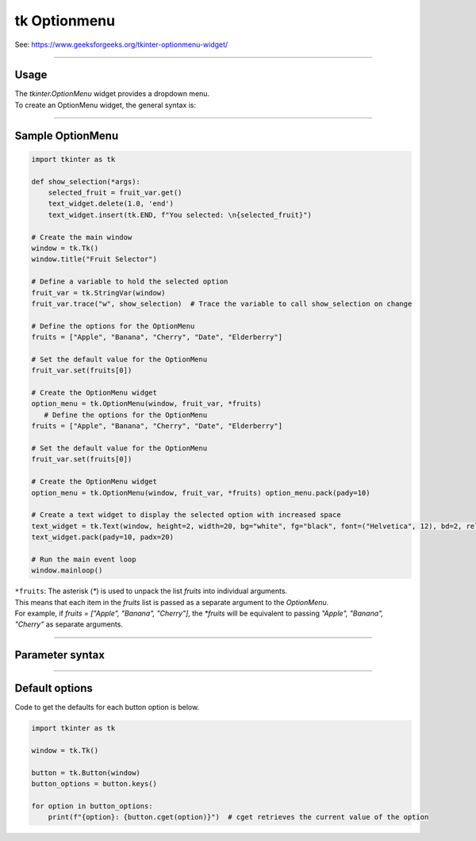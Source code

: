 ====================================================
tk Optionmenu
====================================================

| See: https://www.geeksforgeeks.org/tkinter-optionmenu-widget/

----

Usage
---------------

| The `tkinter.OptionMenu` widget provides a dropdown menu.
| To create an OptionMenu widget, the general syntax is:

.. py:function:: option_menu_widget = tk.OptionMenu(parent, variable, *values)

    | parent is the window or frame object.
    | variable is a `tk.StringVar` that holds the selected value.
    | *values are the options to be displayed in the dropdown menu, passed as separate arguments.

----

Sample OptionMenu
--------------------

.. code-block:: python

    import tkinter as tk

    def show_selection(*args):
        selected_fruit = fruit_var.get()
        text_widget.delete(1.0, 'end')
        text_widget.insert(tk.END, f"You selected: \n{selected_fruit}")

    # Create the main window
    window = tk.Tk()
    window.title("Fruit Selector")

    # Define a variable to hold the selected option
    fruit_var = tk.StringVar(window)
    fruit_var.trace("w", show_selection)  # Trace the variable to call show_selection on change

    # Define the options for the OptionMenu
    fruits = ["Apple", "Banana", "Cherry", "Date", "Elderberry"]

    # Set the default value for the OptionMenu
    fruit_var.set(fruits[0])

    # Create the OptionMenu widget
    option_menu = tk.OptionMenu(window, fruit_var, *fruits)
       # Define the options for the OptionMenu
    fruits = ["Apple", "Banana", "Cherry", "Date", "Elderberry"]

    # Set the default value for the OptionMenu
    fruit_var.set(fruits[0])

    # Create the OptionMenu widget
    option_menu = tk.OptionMenu(window, fruit_var, *fruits) option_menu.pack(pady=10)

    # Create a text widget to display the selected option with increased space
    text_widget = tk.Text(window, height=2, width=20, bg="white", fg="black", font=("Helvetica", 12), bd=2, relief="solid")
    text_widget.pack(pady=10, padx=20)

    # Run the main event loop
    window.mainloop()


| ``*fruits``: The asterisk (`*`) is used to unpack the list `fruits` into individual arguments.
| This means that each item in the `fruits` list is passed as a separate argument to the `OptionMenu`.
| For example, if `fruits = ["Apple", "Banana", "Cherry"]`, the `*fruits` will be equivalent to passing `"Apple", "Banana", "Cherry"` as separate arguments.

----

Parameter syntax
----------------------

.. py:function:: option_menu_widget = tk.OptionMenu(parent, variable, *values)

    | parent is the window or frame object where the OptionMenu will be placed.
    | variable is a Tkinter variable (like `tk.StringVar`) that stores the current selection.
    | values are the list of options that will appear in the menu.

    **Parameters:**

    .. py:attribute:: activebackground

        | Syntax: ``option_menu_widget.config(activebackground="color")``
        | Description: Background color of the selected item when active or hovered.
        | Default: SystemButtonFace
        | Example: ``option_menu_widget.config(activebackground="lightblue")``

    .. py:attribute:: activeforeground

        | Syntax: ``option_menu_widget.config(activeforeground="color")``
        | Description: Text color of the selected item when active or hovered.
        | Default: SystemButtonText
        | Example: ``option_menu_widget.config(activeforeground="white")``

    .. py:attribute:: anchor

        | Syntax: ``option_menu_widget.config(anchor="position")``
        | Description: Controls position of the text in the widget (e.g., "center", "w").
        | Default: center
        | Example: ``option_menu_widget.config(anchor="w")``

    .. py:attribute:: background or bg

        | Syntax: ``option_menu_widget.config(bg="color")``
        | Description: Background color of the menu.
        | Default: SystemButtonFace
        | Example: ``option_menu_widget.config(bg="white")``

    .. py:attribute:: bd or borderwidth

        | Syntax: ``option_menu_widget.config(bd=value)``
        | Description: Border width of the widget in pixels.
        | Default: 2
        | Example: ``option_menu_widget.config(bd=4)``

    .. py:attribute:: bitmap

        | Syntax: ``option_menu_widget.config(bitmap="bitmap")``
        | Description: Specifies a bitmap to display in place of text.
        | Default: None
        | Example: ``option_menu_widget.config(bitmap="warning")``

    .. py:attribute:: cursor

        | Syntax: ``option_menu_widget.config(cursor="cursor_type")``
        | Description: Changes the cursor when hovering over the menu.
        | Default: None
        | Example: ``option_menu_widget.config(cursor="hand2")``

    .. py:attribute:: direction

        | Syntax: ``option_menu_widget.config(direction="direction")``
        | Description: Specifies where the menu opens relative to the widget.
        | Default: below
        | Example: ``option_menu_widget.config(direction="above")``

    .. py:attribute:: disabledforeground

        | Syntax: ``option_menu_widget.config(disabledforeground="color")``
        | Description: Text color when the widget is disabled.
        | Default: SystemDisabledText
        | Example: ``option_menu_widget.config(disabledforeground="gray")``

    .. py:attribute:: fg or foreground

        | Syntax: ``option_menu_widget.config(fg="color")``
        | Description: Text color in the menu.
        | Default: SystemButtonText
        | Example: ``option_menu_widget.config(fg="blue")``

    .. py:attribute:: font

        | Syntax: ``option_menu_widget.config(font=("FontName", size, style))``
        | Description: Font of the text in the menu.
        | Default: TkDefaultFont
        | Example: ``option_menu_widget.config(font=("Arial", 12, "italic"))``

    .. py:attribute:: height

        | Syntax: ``option_menu_widget.config(height=value)``
        | Description: Height of the menu in number of lines.
        | Default: 0 (auto)
        | Example: ``option_menu_widget.config(height=2)``

    .. py:attribute:: highlightbackground

        | Syntax: ``option_menu_widget.config(highlightbackground="color")``
        | Description: Highlight color around the menu when it has focus.
        | Default: SystemButtonFace
        | Example: ``option_menu_widget.config(highlightbackground="orange")``

    .. py:attribute:: highlightcolor

        | Syntax: ``option_menu_widget.config(highlightcolor="color")``
        | Description: Color of the highlight border when focused.
        | Default: SystemWindowFrame
        | Example: ``option_menu_widget.config(highlightcolor="red")``

    .. py:attribute:: highlightthickness

        | Syntax: ``option_menu_widget.config(highlightthickness=value)``
        | Description: Thickness of the focus highlight border.
        | Default: 2
        | Example: ``option_menu_widget.config(highlightthickness=3)``

    .. py:attribute:: image

        | Syntax: ``option_menu_widget.config(image=image_object)``
        | Description: Specifies an image to display in place of text.
        | Default: None
        | Example: ``option_menu_widget.config(image=my_image)``

    .. py:attribute:: indicatoron

        | Syntax: ``option_menu_widget.config(indicatoron=boolean)``
        | Description: Displays or hides the indicator triangle.
        | Default: 1 (on)
        | Example: ``option_menu_widget.config(indicatoron=False)``

    .. py:attribute:: justify

        | Syntax: ``option_menu_widget.config(justify="alignment")``
        | Description: Specifies text alignment (left, center, or right).
        | Default: center
        | Example: ``option_menu_widget.config(justify="left")``

    .. py:attribute:: menu

        | Syntax: ``option_menu_widget["menu"]``
        | Description: Accesses the menu widget for customization.
        | Default: .!optionmenu.menu
        | Example: ``option_menu_widget["menu"].config(bg="lightgray")``

    .. py:attribute:: padx

        | Syntax: ``option_menu_widget.config(padx=value)``
        | Description: Horizontal padding around the text.
        | Default: 5
        | Example: ``option_menu_widget.config(padx=10)``

    .. py:attribute:: pady

        | Syntax: ``option_menu_widget.config(pady=value)``
        | Description: Vertical padding around the text.
        | Default: 4
        | Example: ``option_menu_widget.config(pady=8)``

    .. py:attribute:: relief

        | Syntax: ``option_menu_widget.config(relief="style")``
        | Description: Specifies the border style (e.g., "raised", "sunken").
        | Default: raised
        | Example: ``option_menu_widget.config(relief="flat")``

    .. py:attribute:: compound

        | Syntax: ``option_menu_widget.config(compound="position")``
        | Description: Specifies the position of text relative to an image.
        | Default: none
        | Example: ``option_menu_widget.config(compound="left")``

    .. py:attribute:: state

        | Syntax: ``option_menu_widget.config(state="state")``
        | Description: Controls the widget’s state (e.g., "normal", "disabled").
        | Default: normal
        | Example: ``option_menu_widget.config(state="disabled")``

    .. py:attribute:: takefocus

        | Syntax: ``option_menu_widget.config(takefocus=boolean)``
        | Description: Specifies whether the widget can take focus.
        | Default: 0
        | Example: ``option_menu_widget.config(takefocus=1)``

    .. py:attribute:: text

        | Syntax: ``option_menu_widget.config(text="text")``
        | Description: Sets the default text for the menu.
        | Default: Option 1
        | Example: ``option_menu_widget.config(text="Select an option")``

    .. py:attribute:: textvariable

        | Syntax: ``option_menu_widget.config(textvariable=tk.StringVar)``
        | Description: Variable linked to the displayed text.
        | Default: PY_VAR0
        | Example: ``option_menu_widget.config(textvariable=my_var)``

    .. py:attribute:: underline

        | Syntax: ``option_menu_widget.config(underline=index)``
        | Description: Underlines the character at the specified index.
        | Default: -1 (no underline)
        | Example: ``option_menu_widget.config(underline=0)``

    .. py:attribute:: width

        | Syntax: ``option_menu_widget.config(width=value)``
        | Description: Width of the menu in number of characters.
        | Default: 0 (auto)
        | Example: ``option_menu_widget.config(width=10)``

    .. py:attribute:: wraplength

        | Syntax: ``option_menu_widget.config(wraplength=value)``
        | Description: Specifies the wrap width of the text in pixels.
        | Default: 0 (no wrap)
        | Example: ``option_menu_widget.config(wraplength=100)``



----

Default options
-----------------------

| Code to get the defaults for each button option is below.

.. code-block:: python

    import tkinter as tk

    window = tk.Tk()

    button = tk.Button(window)
    button_options = button.keys()

    for option in button_options:
        print(f"{option}: {button.cget(option)}")  # cget retrieves the current value of the option

